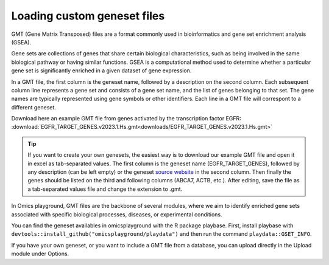 .. _geneset:

Loading custom geneset files
================================================================================

GMT (Gene Matrix Transposed) files are a format commonly used 
in bioinformatics and gene set enrichment analysis (GSEA). 

Gene sets are collections of genes that share certain biological 
characteristics, such as being involved in the same biological 
pathway or having similar functions. GSEA is a computational 
method used to determine whether a particular gene set is 
significantly enriched in a given dataset of gene expression.

In a GMT file, the first column is the geneset name, followed by a description on the second column. Each
subsequent column line represents a gene set and consists
of a gene set name, and the list of genes 
belonging to that set. The gene names are typically represented 
using gene symbols or other identifiers. Each line in a GMT file will correspont to a different geneset.

Download here an example GMT file from genes activated by the transcription factor EGFR: :download:`EGFR_TARGET_GENES.v2023.1.Hs.gmt<downloads/EGFR_TARGET_GENES.v2023.1.Hs.gmt>`

.. tip::
    .. only:: builder_html or readthedocs
    If you want to create your own genesets, the easiest way is to download our example GMT file and open it in excel as tab-separated values.
    The first column is the geneset name (EGFR_TARGET_GENES), followed by any description (can be left empty) or
    the geneset `source website <https://www.gsea-msigdb.org/gsea/msigdb/human/geneset/EGFR_TARGET_GENES>`_ in the second column.
    Then finally the genes should be listed on the third and following columns (ABCA7, ACTB, etc.).
    After editing, save the file as a tab-separated values file and change the extension to .gmt.

In Omics playground, GMT files are the backbone of several modules, 
where we aim to identify enriched gene sets associated with specific 
biological processes, diseases, or experimental conditions.

You can find the geneset availables in omicsplayground with the R package playbase.
First, install playbase with ``devtools::install_github("omicsplayground/playdata")`` 
and then run the command ``playdata::GSET_INFO``.

If you have your own geneset, or you want to include a GMT file from a database,
you can upload directly in the Upload module under Options.

.. seealso::
    If you are working in R, you can add your gmt file to the ``playbase::pgx.computePGX`` by providing the ``custom.geneset`` argument.
    custom.geneset argument. That should be a list where the first argument ``gmt`` is the gmt file (see ``playbase::EXAMPLE_GMT``), and the second argument is the name of the gmt file.

    Building on what we learned in the section :ref:`Computing PGX <computepgx>`
    , we can add our own geneset to the analysis with the followign call:
    
    .. code-block:: R

            filePath <- getwd() # path to gmt file
            
            custom.geneset <- list()

            custom.geneset$gmt <- playbase::read.gmt(filePath)
            
            # perform some basic checks
            gmt.length <- length(custom.geneset$gmt)
            gmt.is.list <- is.list(custom.geneset$gmt)

            # clean genesets

            custom.geneset$gmt <- list(CUSTOM = custom.geneset$gmt)

            # convert gmt to OPG standard
            custom.geneset$gmt <- playbase::clean_gmt(custom.geneset$gmt,"CUSTOM")

            # compute custom geneset stats
            custom.geneset$gmt <- custom.geneset$gmt[!duplicated(names(custom.geneset$gmt))]
            custom.geneset$info$GSET_SIZE <- sapply(custom.geneset$gmt,length)

            # pass the custom.geneset as argument to pgx.computePGX
            pgx <- playbase::pgx.computePGX(
                pgx = pgx,
                custom.geneset = custom.geneset
            )
    
    
    